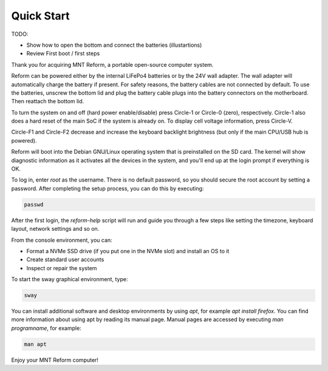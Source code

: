 Quick Start
===========

TODO:

- Show how to open the bottom and connect the batteries (illustartions)
- Review First boot / first steps

Thank you for acquiring MNT Reform, a portable open-source computer system.

Reform can be powered either by the internal LiFePo4 batteries or by the 24V wall adapter. The wall adapter will automatically charge the battery if present. For safety reasons, the battery cables are not connected by default. To use the batteries, unscrew the bottom lid and plug the battery cable plugs into the battery connectors on the motherboard. Then reattach the bottom lid.

To turn the system on and off (hard power enable/disable) press Circle-1 or Circle-0 (zero),
respectively. Circle-1 also does a hard reset of the main SoC if the system is already on.
To display cell voltage information, press Circle-V.

Circle-F1 and Circle-F2 decrease and increase the keyboard backlight brightness (but only if the main
CPU/USB hub is powered).

Reform will boot into the Debian GNU/Linux operating system that is preinstalled on the SD card. The kernel will show diagnostic information as it activates all the devices in the system, and you'll end up at the login prompt if everything is OK.

To log in, enter *root* as the username. There is no default password, so you should secure the root account by setting a password. After completing the setup process, you can do this by executing:

.. code-block:: none

   passwd

After the first login, the *reform-help* script will run and guide you through a few steps like setting the timezone, keyboard layout, network settings and so on.

From the console environment, you can:

- Format a NVMe SSD drive (if you put one in the NVMe slot) and install an OS to it
- Create standard user accounts
- Inspect or repair the system

To start the sway graphical environment, type:

.. code-block:: none

   sway

You can install additional software and desktop environments by using *apt*, for example *apt install firefox*. You can find more information about using apt by reading its manual page. Manual pages are accessed by executing *man programname*, for example:

.. code-block:: none

   man apt

Enjoy your MNT Reform computer!
